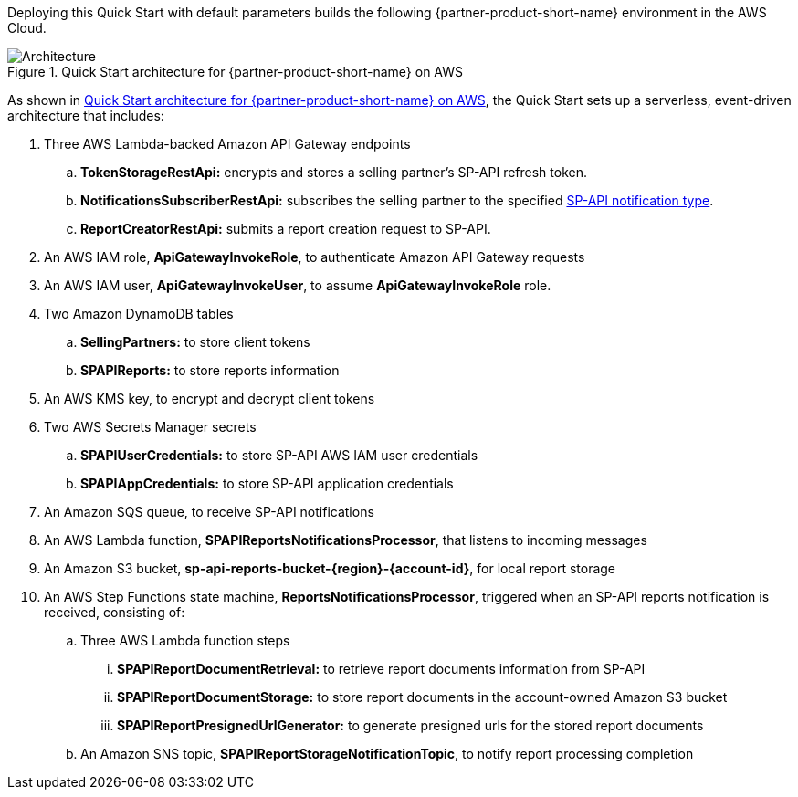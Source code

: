 Deploying this Quick Start with default parameters builds the following {partner-product-short-name} environment in the AWS Cloud.

[#architecture1]
.Quick Start architecture for {partner-product-short-name} on AWS
image::../images/architecture_diagram.png[Architecture]

As shown in <<architecture1>>, the Quick Start sets up a serverless, event-driven architecture that includes:

. Three AWS Lambda-backed Amazon API Gateway endpoints
.. *TokenStorageRestApi:* encrypts and stores a selling partner's SP-API refresh token.
.. *NotificationsSubscriberRestApi:* subscribes the selling partner to the specified https://developer-docs.amazon.com/sp-api/docs/notifications-api-v1-use-case-guide#notificationtype[SP-API notification type^].
.. *ReportCreatorRestApi:* submits a report creation request to SP-API.
. An AWS IAM role, *ApiGatewayInvokeRole*, to authenticate Amazon API Gateway requests
. An AWS IAM user, *ApiGatewayInvokeUser*, to assume *ApiGatewayInvokeRole* role.
. Two Amazon DynamoDB tables
.. *SellingPartners:* to store client tokens
.. *SPAPIReports:* to store reports information
. An AWS KMS key, to encrypt and decrypt client tokens
. Two AWS Secrets Manager secrets
.. *SPAPIUserCredentials:* to store SP-API AWS IAM user credentials
.. *SPAPIAppCredentials:* to store SP-API application credentials
. An Amazon SQS queue, to receive SP-API notifications
. An AWS Lambda function, *SPAPIReportsNotificationsProcessor*, that listens to incoming messages
. An Amazon S3 bucket, *sp-api-reports-bucket-{region}-{account-id}*, for local report storage
. An AWS Step Functions state machine, *ReportsNotificationsProcessor*, triggered when an SP-API reports notification is received, consisting of:
.. Three AWS Lambda function steps
... *SPAPIReportDocumentRetrieval:* to retrieve report documents information from SP-API
... *SPAPIReportDocumentStorage:* to store report documents in the account-owned Amazon S3 bucket
... *SPAPIReportPresignedUrlGenerator:* to generate presigned urls for the stored report documents
.. An Amazon SNS topic, *SPAPIReportStorageNotificationTopic*, to notify report processing completion